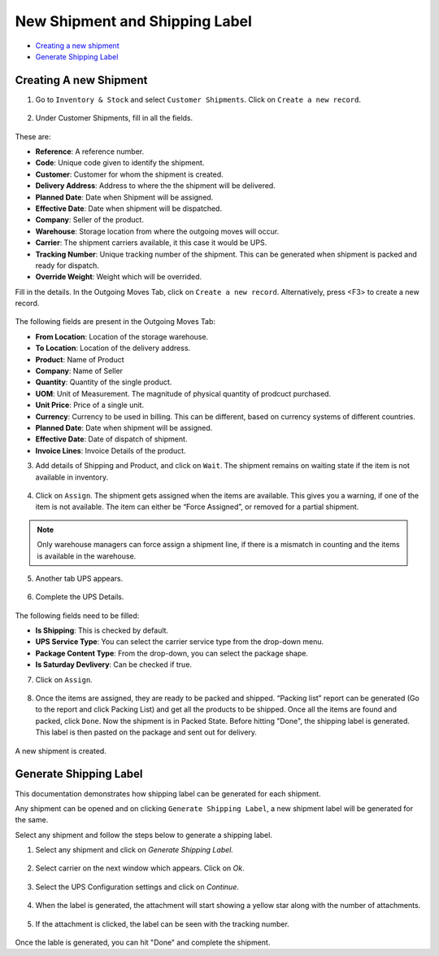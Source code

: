 New Shipment and Shipping Label
===============================

* `Creating a new shipment`_
* `Generate Shipping Label`_

.. _Creating a new shipment:

Creating A new Shipment
------------------------

1. Go to ``Inventory & Stock`` and select ``Customer Shipments``. Click on
   ``Create a new record``.

.. figure:: images/23.png

2. Under Customer Shipments, fill in all the fields.

.. figure:: images/33.png

These are:

* **Reference**: A reference number.
* **Code**: Unique code given to identify the shipment.
* **Customer**: Customer for whom the shipment is created.
* **Delivery Address**: Address to where the the shipment will be delivered.
* **Planned Date**: Date when Shipment will be assigned.
* **Effective Date**: Date when shipment will be dispatched.
* **Company**: Seller of the product.
* **Warehouse**: Storage location from where the outgoing moves will occur.
* **Carrier**: The shipment carriers available, it this case it would be UPS.
* **Tracking Number**: Unique tracking number of the shipment. This can be
  generated when shipment is packed and ready for dispatch.
* **Override Weight**: Weight which will be overrided.

Fill in the details. In the Outgoing Moves Tab, click on ``Create a new 
record``. Alternatively, press <F3> to create a new record. 

.. figure:: images/24.png

.. figure:: images/34.png

The following fields are present in the Outgoing Moves Tab:

* **From Location**: Location of the storage warehouse.
* **To Location**: Location of the delivery address.
* **Product**: Name of Product
* **Company**: Name of Seller
* **Quantity**: Quantity of the single product.
* **UOM**: Unit of Measurement. The magnitude of physical quantity
  of prodcuct purchased.
* **Unit Price**: Price of a single unit.
* **Currency**: Currency to be used in billing. This can be 
  different, based on currency systems of different countries.
* **Planned Date**: Date when shipment will be assigned.
* **Effective Date**: Date of dispatch of shipment.
* **Invoice Lines**: Invoice Details of the product.

3. Add details of Shipping and Product, and click on ``Wait``. The shipment 
   remains on waiting state if the item is not available in inventory.

.. figure:: images/27.png

4. Click on ``Assign``. The shipment gets assigned when the items are 
   available. This gives you a warning, if one of the item is not 
   available. The item can either be “Force Assigned”, or removed 
   for a partial shipment.

.. figure:: images/26.png

.. note::
 
   Only warehouse managers can force assign a shipment line, 
   if there is a mismatch in counting and the items is 
   available in the warehouse.

5. Another tab UPS appears.

.. figure:: images/28.png

6. Complete the UPS Details.

.. figure:: images/35.png
   
The following fields need to be filled:

* **Is Shipping**: This is checked by default. 
* **UPS Service Type**: You can select the carrier service type from the 
  drop-down menu.
* **Package Content Type**: From the drop-down, you can select the package
  shape.
* **Is Saturday Devlivery**: Can be checked if true.

7. Click on ``Assign``. 

.. figure:: images/36.png


8. Once the items are assigned, they are ready to be packed and shipped. 
   “Packing list” report can be generated (Go to the report and 
   click Packing List) and get all the products to be shipped. Once all 
   the items are found and packed, click ``Done``. 
   Now the shipment is in Packed State. Before hitting "Done", the shipping
   label is generated. This label is then pasted on the package and sent
   out for delivery.

.. figure:: images/37.png

A new shipment is created.

.. _Generate Shipping Label`:

Generate Shipping Label
-----------------------

This documentation demonstrates how shipping label can be generated 
for each shipment.

Any shipment can be opened and on clicking ``Generate Shipping Label``, 
a new shipment label will be generated for the same.

Select any shipment and follow the steps below to generate a shipping label.

1. Select any shipment and click on `Generate Shipping Label.`

.. figure:: images/8.png

2. Select carrier on the next window which appears. Click on `Ok`.

.. figure:: images/10.png

3. Select the UPS Configuration settings and click on `Continue`.

.. figure:: images/11.png

4. When the label is generated, the attachment will start showing a yellow
   star along with the number of attachments.

.. figure:: images/13.png

5. If the attachment is clicked, the label can be seen with the tracking 
   number.

.. figure:: images/16.png

Once the lable is generated, you can hit "Done"
and complete the shipment. 
